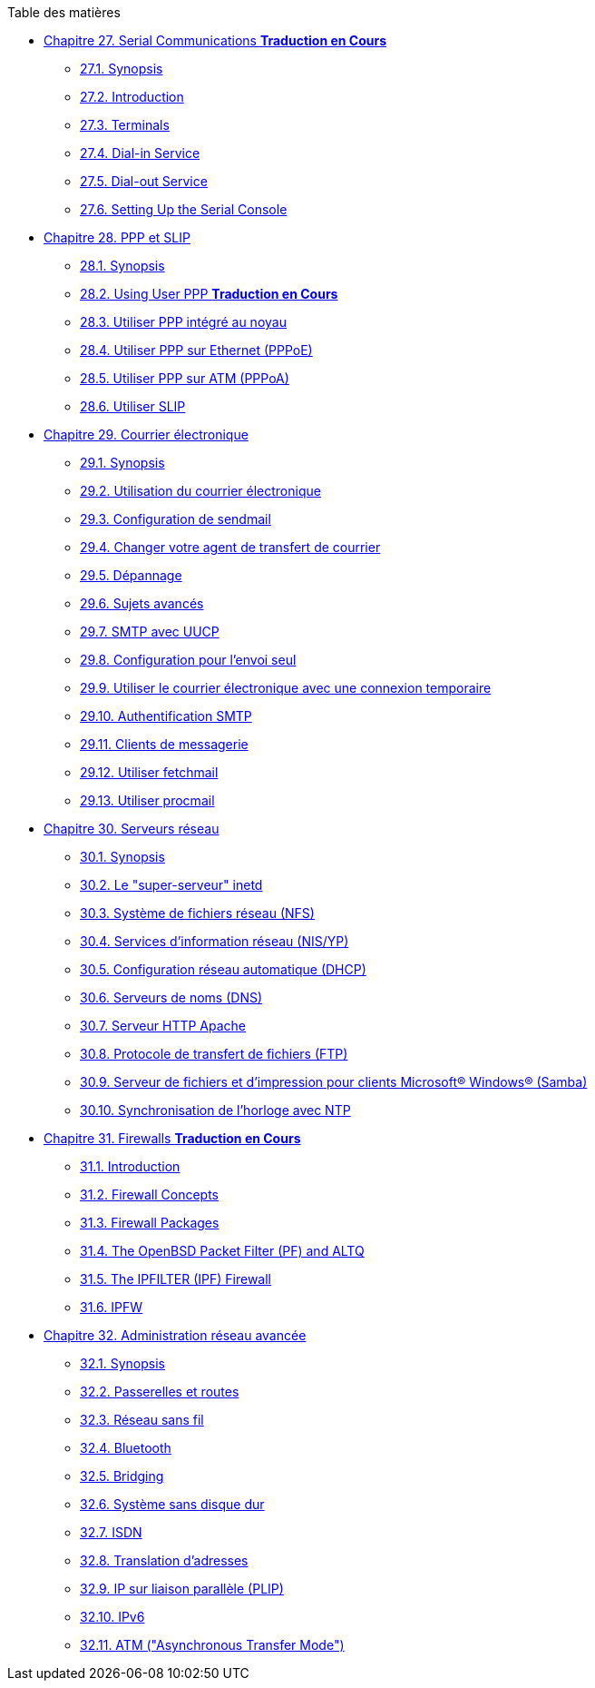 // Code generated by the FreeBSD Documentation toolchain. DO NOT EDIT.
// Please don't change this file manually but run `make` to update it.
// For more information, please read the FreeBSD Documentation Project Primer

[.toc]
--
[.toc-title]
Table des matières

* link:../serialcomms[Chapitre 27. Serial Communications ** Traduction en Cours **]
** link:../serialcomms/#serial-synopsis[27.1. Synopsis]
** link:../serialcomms/#serial[27.2. Introduction]
** link:../serialcomms/#term[27.3. Terminals]
** link:../serialcomms/#dialup[27.4. Dial-in Service]
** link:../serialcomms/#dialout[27.5. Dial-out Service]
** link:../serialcomms/#serialconsole-setup[27.6. Setting Up the Serial Console]
* link:../ppp-and-slip[Chapitre 28. PPP et SLIP]
** link:../ppp-and-slip/#ppp-and-slip-synopsis[28.1. Synopsis]
** link:../ppp-and-slip/#userppp[28.2. Using User PPP ** Traduction en Cours **]
** link:../ppp-and-slip/#ppp[28.3. Utiliser PPP intégré au noyau]
** link:../ppp-and-slip/#pppoe[28.4. Utiliser PPP sur Ethernet (PPPoE)]
** link:../ppp-and-slip/#pppoa[28.5. Utiliser PPP sur ATM (PPPoA)]
** link:../ppp-and-slip/#slip[28.6. Utiliser SLIP]
* link:../mail[Chapitre 29. Courrier électronique]
** link:../mail/#mail-synopsis[29.1. Synopsis]
** link:../mail/#mail-using[29.2. Utilisation du courrier électronique]
** link:../mail/#sendmail[29.3. Configuration de sendmail]
** link:../mail/#mail-changingmta[29.4. Changer votre agent de transfert de courrier]
** link:../mail/#mail-trouble[29.5. Dépannage]
** link:../mail/#mail-advanced[29.6. Sujets avancés]
** link:../mail/#SMTP-UUCP[29.7. SMTP avec UUCP]
** link:../mail/#outgoing-only[29.8. Configuration pour l'envoi seul]
** link:../mail/#SMTP-dialup[29.9. Utiliser le courrier électronique avec une connexion temporaire]
** link:../mail/#SMTP-Auth[29.10. Authentification SMTP]
** link:../mail/#mail-agents[29.11. Clients de messagerie]
** link:../mail/#mail-fetchmail[29.12. Utiliser fetchmail]
** link:../mail/#mail-procmail[29.13. Utiliser procmail]
* link:../network-servers[Chapitre 30. Serveurs réseau]
** link:../network-servers/#network-servers-synopsis[30.1. Synopsis]
** link:../network-servers/#network-inetd[30.2. Le "super-serveur" inetd]
** link:../network-servers/#network-nfs[30.3. Système de fichiers réseau (NFS)]
** link:../network-servers/#network-nis[30.4. Services d'information réseau (NIS/YP)]
** link:../network-servers/#network-dhcp[30.5. Configuration réseau automatique (DHCP)]
** link:../network-servers/#network-dns[30.6. Serveurs de noms (DNS)]
** link:../network-servers/#network-apache[30.7. Serveur HTTP Apache]
** link:../network-servers/#network-ftp[30.8. Protocole de transfert de fichiers (FTP)]
** link:../network-servers/#network-samba[30.9. Serveur de fichiers et d'impression pour clients Microsoft(R) Windows(R) (Samba)]
** link:../network-servers/#network-ntp[30.10. Synchronisation de l'horloge avec NTP]
* link:../firewalls[Chapitre 31. Firewalls ** Traduction en Cours **]
** link:../firewalls/#firewalls-intro[31.1. Introduction]
** link:../firewalls/#firewalls-concepts[31.2. Firewall Concepts]
** link:../firewalls/#firewalls-apps[31.3. Firewall Packages]
** link:../firewalls/#firewalls-pf[31.4. The OpenBSD Packet Filter (PF) and ALTQ]
** link:../firewalls/#firewalls-ipf[31.5. The IPFILTER (IPF) Firewall]
** link:../firewalls/#firewalls-ipfw[31.6. IPFW]
* link:../advanced-networking[Chapitre 32. Administration réseau avancée]
** link:../advanced-networking/#advanced-networking-synopsis[32.1. Synopsis]
** link:../advanced-networking/#network-routing[32.2. Passerelles et routes]
** link:../advanced-networking/#network-wireless[32.3. Réseau sans fil]
** link:../advanced-networking/#network-bluetooth[32.4. Bluetooth]
** link:../advanced-networking/#network-bridging[32.5. Bridging]
** link:../advanced-networking/#network-diskless[32.6. Système sans disque dur]
** link:../advanced-networking/#network-isdn[32.7. ISDN]
** link:../advanced-networking/#network-natd[32.8. Translation d'adresses]
** link:../advanced-networking/#network-plip[32.9. IP sur liaison parallèle (PLIP)]
** link:../advanced-networking/#network-ipv6[32.10. IPv6]
** link:../advanced-networking/#network-atm[32.11. ATM ("Asynchronous Transfer Mode")]
--
